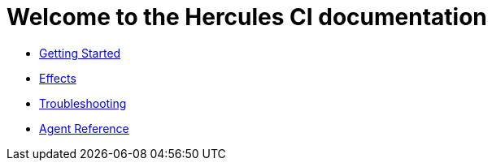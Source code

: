 = Welcome to the Hercules CI documentation

- xref:ROOT:getting-started/index.adoc[Getting Started]
- xref:ROOT:effects/index.adoc[Effects]
- xref:ROOT:troubleshooting.adoc[Troubleshooting]
- xref:reference:index.adoc[Agent Reference]

